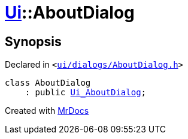 [#Ui-AboutDialog]
= xref:Ui.adoc[Ui]::AboutDialog
:relfileprefix: ../
:mrdocs:


== Synopsis

Declared in `&lt;https://github.com/PrismLauncher/PrismLauncher/blob/develop/ui/dialogs/AboutDialog.h#L21[ui&sol;dialogs&sol;AboutDialog&period;h]&gt;`

[source,cpp,subs="verbatim,replacements,macros,-callouts"]
----
class AboutDialog
    : public xref:Ui_AboutDialog.adoc[Ui&lowbar;AboutDialog];
----






[.small]#Created with https://www.mrdocs.com[MrDocs]#
